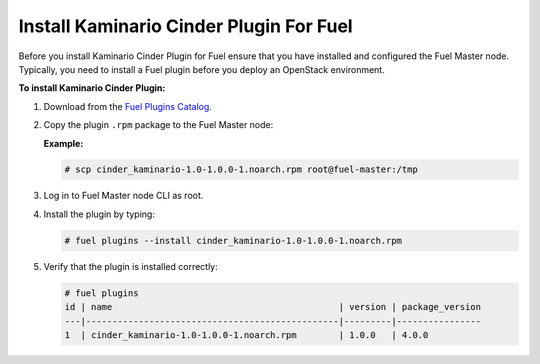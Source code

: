 

Install Kaminario Cinder Plugin For Fuel
========================================

Before you install Kaminario Cinder Plugin for Fuel ensure that you have installed and configured the Fuel Master node. Typically, you need to install a Fuel plugin before you deploy an OpenStack environment.   

**To install Kaminario Cinder Plugin:**

#. Download  from the `Fuel Plugins Catalog`_.

#. Copy the plugin ``.rpm`` package to the Fuel Master node:

   **Example:**
   
   .. code-block:: console

      # scp cinder_kaminario-1.0-1.0.0-1.noarch.rpm root@fuel-master:/tmp

#. Log in to Fuel Master node CLI as root.
#. Install the plugin by typing:

   .. code-block:: console
   
      # fuel plugins --install cinder_kaminario-1.0-1.0.0-1.noarch.rpm

#. Verify that the plugin is installed correctly:

   .. code-block:: console
   
     # fuel plugins
     id | name                                           | version | package_version
     ---|------------------------------------------------|---------|----------------
     1  | cinder_kaminario-1.0-1.0.0-1.noarch.rpm        | 1.0.0   | 4.0.0


.. _Fuel Plugins Catalog: https://www.mirantis.com/products/openstack-drivers-and-plugins/fuel-plugins/
